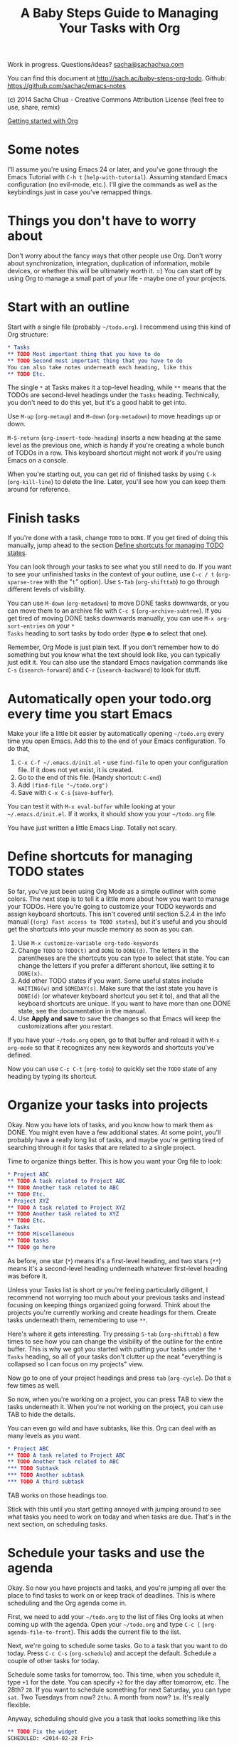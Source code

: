 #+TITLE: A Baby Steps Guide to Managing Your Tasks with Org
#+OPTIONS: toc:1
Work in progress. Questions/ideas? [[mailto:sacha@sachachua.com][sacha@sachachua.com]]

You can find this document at [[http://sach.ac/baby-steps-org-todo]]. Github: https://github.com/sachac/emacs-notes

(c) 2014 Sacha Chua - Creative Commons Attribution License (feel free to use, share, remix)

[[http://sachachua.com/blog/wp-content/uploads/2014/02/2014-02-08-A-path-toward-taming-your-TODO-list.png][http://sachachua.com/blog/wp-content/uploads/2014/02/2014-02-08-A-path-toward-taming-your-TODO-list-640x486.png]]

[[http://sachachua.com/blog/wp-content/uploads/2014/02/2014-02-16-Org-TODO-basics.png][http://sachachua.com/blog/wp-content/uploads/2014/02/2014-02-16-Org-TODO-basics-640x482.png]]

[[http://sachachua.com/blog/2014/01/tips-learning-org-mode-emacs/][Getting started with Org]]

* Some notes
I'll assume you're using Emacs 24 or later, and you've gone through
the Emacs Tutorial with =C-h t= (=help-with-tutorial=). Assuming
standard Emacs configuration (no evil-mode, etc.). I'll give the
commands as well as the keybindings just in case you've remapped
things.

* Things you don't have to worry about

Don't worry about the fancy ways that other people use Org. Don't
worry about synchronization, integration, duplication of information,
mobile devices, or whether this will be ultimately worth it. =) You
can start off by using Org to manage a small part of your life - maybe
one of your projects.

* Start with an outline

Start with a single file (probably =~/todo.org=). I recommend using this kind of Org structure:

#+begin_src org
    ,* Tasks
    ,** TODO Most important thing that you have to do
    ,** TODO Second most important thing that you have to do
    You can also take notes underneath each heading, like this
    ,** TODO Etc.
#+end_src

The single =*= at Tasks makes it a top-level heading, while =**= means
that the TODOs are second-level headings under the =Tasks= heading.
Technically, you don't need to do this yet, but it's a good habit to
get into.

Use =M-up= (=org-metaup=) and =M-down= (=org-metadown=) to move headings up or down.

=M-S-return= (=org-insert-todo-heading=) inserts a new heading at the same level as the previous one, which is handy if you're creating a whole bunch of TODOs in a row. This keyboard shortcut might not work if you're using Emacs on a console.

When you're starting out, you can get rid of finished tasks by using =C-k= (=org-kill-line=) to delete the line. Later, you'll see how you can keep them around for reference.

* Finish tasks

If you're done with a task, change =TODO= to =DONE=. If you get tired
of doing this manually, jump ahead to the section [[#define-shortcuts][Define shortcuts for managing TODO states]].

You can look through your tasks to see what you still need to
do. If you want to see your unfinished tasks in the context of your
outline, use =C-c / t= (=org-sparse-tree= with the "=t=" option). Use
=S-Tab= (=org-shifttab=) to go through different levels of visibility.

You can use =M-down= (=org-metadown=) to move DONE tasks downwards, or
you can move them to an archive file with =C-c $=
(=org-archive-subtree=). If you get tired of moving DONE tasks
downwards manually, you can use =M-x org-sort-entries= on your =*
Tasks= heading to sort tasks by todo order (type *o* to select that
one).

Remember, Org Mode is just plain text. If you don't remember how to do
something but you know what the text should look like, you can
typically just edit it. You can also use the standard Emacs navigation
commands like =C-s= (=isearch-forward=) and =C-r= (=isearch-backward=)
to look for stuff.

* Automatically open your todo.org every time you start Emacs

Make your life a little bit easier by automatically opening =~/todo.org= every time you open Emacs. Add this to the end of your Emacs configuration. To do that,

1. =C-x C-f ~/.emacs.d/init.el= - use =find-file= to open your configuration file. If it does not yet exist, it is created.
2. Go to the end of this file. (Handy shortcut: =C-end=)
3. Add =(find-file "~/todo.org")=
4. Save with =C-x C-s= (=save-buffer=).

You can test it with =M-x eval-buffer= while looking at your =~/.emacs.d/init.el=. If it works, it should show you your =~/todo.org= file.

You have just written a little Emacs Lisp. Totally not scary.

* Define shortcuts for managing TODO states
  :PROPERTIES:
  :CUSTOM_ID: define-shortcuts
  :END:

So far, you've just been using Org Mode as a simple outliner with some
colors. The next step is to tell it a little more about how you want
to manage your TODOs. Here you're going to customize your TODO
keywords and assign keyboard shortcuts. This isn't covered until
section 5.2.4 in the Info manual (=(org) Fast access to TODO states=),
but it's useful and you should get the shortcuts into your muscle
memory as soon as you can.

1. Use =M-x customize-variable org-todo-keywords=
2. Change =TODO= to =TODO(t)= and =DONE= to =DONE(d)=. The letters in
   the parentheses are the shortcuts you can type to select that
   state. You can change the letters if you prefer a different
   shortcut, like setting it to =DONE(x)=.
3. Add other TODO states if you want. Some useful states include
   =WAITING(w)= and =SOMEDAY(s)=. Make sure that the last state you
   have is =DONE(d)= (or whatever keyboard shortcut you set it to),
   and that all the keyboard shortcuts are unique. If you want to have
   more than one DONE state, see the documentation in the manual.
3. Use *Apply and save* to save the changes so that Emacs will keep the customizations after you restart.

If you have your =~/todo.org= open, go to that buffer and reload it
with =M-x org-mode= so that it recognizes any new keywords and
shortcuts you've defined.

Now you can use =C-c C-t= (=org-todo=) to quickly set the =TODO= state
of any heading by typing its shortcut.

* Organize your tasks into projects

Okay. Now you have lots of tasks, and you know how to mark them as
DONE. You might even have a few additional states. At some point,
you'll probably have a really long list of tasks, and maybe you're
getting tired of searching through it for tasks that are related to a
single project.

Time to organize things better. This is how you want your Org file to look:

#+begin_src org
    ,* Project ABC
    ,** TODO A task related to Project ABC
    ,** TODO Another task related to ABC
    ,** TODO Etc.
    ,* Project XYZ
    ,** TODO A task related to Project XYZ
    ,** TODO Another task related to XYZ
    ,** TODO Etc.
    ,* Tasks
    ,** TODO Miscellaneous
    ,** TODO tasks
    ,** TODO go here
#+end_src

As before, one star (=*=) means it's a first-level heading, and two stars (=**=) means it's a second-level heading underneath whatever first-level heading was before it.

Unless your Tasks list is short or you're feeling particularly diligent, I recommend not worrying too much about your previous tasks and instead focusing on keeping things organized going forward. Think about the projects you're currently working and create headings for them. Create tasks underneath them, remembering to use =**=.

Here's where it gets interesting. Try pressing =S-tab= (=org-shifttab=) a few times to see how you can change the visibility of the outline for the entire buffer.
This is why we got you started with putting your tasks under the =* Tasks= heading, so all of your tasks don't clutter up the neat "everything is collapsed so I can focus on my projects" view.

Now go to one of your project headings and press =tab= (=org-cycle=). Do that a few times as well.

So now, when you're working on a project, you can press TAB to view the tasks underneath it. When you're not working on the project, you can use TAB to hide the details.

You can even go wild and have subtasks, like this. Org can deal with as many levels as you want.


#+begin_src org
    ,* Project ABC
    ,** TODO A task related to Project ABC
    ,** TODO Another task related to ABC
    ,*** TODO Subtask
    ,*** TODO Another subtask
    ,*** TODO A third subtask
#+end_src

TAB works on those headings too.

Stick with this until you start getting annoyed with jumping around to
see what tasks you need to work on today and when tasks are due.
That's in the next section, on scheduling tasks.

* Schedule your tasks and use the agenda

Okay. So now you have projects and tasks, and you're jumping all over
the place to find tasks to work on or keep track of deadlines.
This is where scheduling and the Org agenda come in.

First, we need to add your =~/todo.org= to the list of files Org looks at when coming up with the agenda. Open your =~/todo.org= and type =C-c [= (=org-agenda-file-to-front=). This adds the current file to the list.

Next, we're going to schedule some tasks. Go to a task that you want
to do today. Press =C-c C-s= (=org-schedule=) and accept the default.
Schedule a couple of other tasks for today.

Schedule some tasks for tomorrow, too. This time, when you schedule
it, type =+1= for the date. You can specify =+2= for the day after
tomorrow, etc. The 28th? =28=. If you want to schedule something for
next Saturday, you can type =sat=. Two Tuesdays from now? =2thu=. A
month from now? =1m=. It's really flexible.

Anyway, scheduling should give you a task that looks something like this
#+begin_src org
    ,** TODO Fix the widget
    SCHEDULED: <2014-02-28 Fri>
#+end_src

To see your scheduled tasks in your agenda, type =M-x org-agenda= and choose =a= (Agenda for the current week or day). You can use =f= (=org-agenda-later=) and =b= (=org-agenda-earlier=) to go forward or backward. You can use =t= (=org-agenda-todo=) to change the TODO state of a task. You can reschedule it by using =S-right= (=org-agenda-do-date-later=) and =M-left= (=org-agenda-do-date-earlier=) with =C-c C-s= (=org-agenda-schedule=). Press =RET= to jump to a task.

You will probably want to refer to your agenda often. If you haven't done so yet, add the following to your =~/.emacs.d/init.el=:

#+begin_src emacs-lisp
     (global-set-key (kbd "C-c a") 'org-agenda)
#+end_src

Afterwards, load your configuration into your current Emacs with =M-x eval-buffer= (while you're in the =init.el= buffer). Now you should be able to type =C-c a a= to get to your agenda.

Org Agenda is really powerful. Check out the info manual for Org Mode with =C-h i= (=info=) to learn more, including how to customize the number of days initially displayed and what day your week starts on.
* Automatically open your agenda whenever you start Emacs

You can get Emacs to automatically open your agenda whenever you start it. Add the following lines to your =~/.emacs.d/init.el= file:

#+begin_src emacs-lisp
(org-agenda nil "a")
#+end_src

* Sections to be written
** Work with deadlines

coming eventually. =)

** View your completed tasks

coming eventually. =)

** Work with multiple files

coming eventually. =)

** Use tags for types of tasks

coming eventually. =)

** Use different files or categories 

See http://sachachua.com/blog/2016/12/using-categories-organize-org-agenda/ 

** Filter your view

coming eventually. =)

** Track your time

Coming eventually. =)

[[http://sachachua.com/blog/wp-content/uploads/2014/01/2014-01-06-Tracking-time-with-Org-mode.png][http://sachachua.com/blog/wp-content/uploads/2014/01/2014-01-06-Tracking-time-with-Org-mode-640x480.png]]

** Track your time estimates

coming eventually. =)

** Customize your agenda view

coming eventually. =)


** Extras
*** Set up more than one TODO state for done tasks
coming eventually. =)

* Notes

E-mail me at [[mailto:sacha@sachachua.com][sacha@sachachua.com]] with questions or suggestions!
See [[http://sachachua.com/blog/emacs][my Emacs page]] for more resources.

Acknowledgements: DaveP
